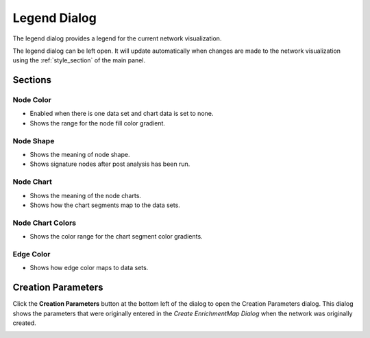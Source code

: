 .. _legend_dialog:

Legend Dialog
=============

.. image:: images/legend/legend.png
   :width: 70%

The legend dialog provides a legend for the current network visualization.

The legend dialog can be left open. It will update automatically when
changes are made to the network visualization using the :ref:`style_section`
of the main panel.

Sections
--------

Node Color
~~~~~~~~~~

.. image:: images/legend/node_color_panel.png
   :width: 40%

* Enabled when there is one data set and chart data is set to none.
* Shows the range for the node fill color gradient.

Node Shape
~~~~~~~~~~

.. image:: images/legend/node_shape_panel.png
   :width: 50%

* Shows the meaning of node shape.
* Shows signature nodes after post analysis has been run.

Node Chart
~~~~~~~~~~

.. image:: images/legend/node_chart_panel.png
   :width: 50%

* Shows the meaning of the node charts.
* Shows how the chart segments map to the data sets.

Node Chart Colors
~~~~~~~~~~~~~~~~~

.. image:: images/legend/node_chart_colors_panel.png
   :width: 50%

* Shows the color range for the chart segment color gradients.

Edge Color
~~~~~~~~~~

.. image:: images/legend/edge_color_panel.png
   :width: 50%

* Shows how edge color maps to data sets.


Creation Parameters
-------------------

Click the **Creation Parameters** button at the bottom left of the dialog to open the Creation Parameters dialog.
This dialog shows the parameters that were originally entered in the *Create EnrichmentMap Dialog* 
when the network was originally created.

.. image:: images/legend/creation_parameters.png
   :width: 70%
